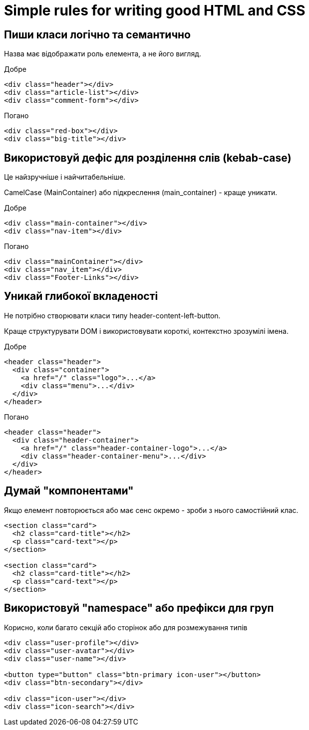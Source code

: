 = Simple rules for writing good HTML and CSS

== Пиши класи логічно та семантично

Назва має відображати роль елемента, а не його вигляд.

Добре

[source,html]
----
<div class="header"></div>
<div class="article-list"></div>
<div class="comment-form"></div>
----

Погано

[source,html]
----
<div class="red-box"></div>
<div class="big-title"></div>
----


== Використовуй дефіс для розділення слів (kebab-case)

Це найзручніше і найчитабельніше.

CamelCase (MainContainer) або підкреслення (main_container) - краще уникати.

Добре

[source,html]
----
<div class="main-container"></div>
<div class="nav-item"></div>
----

Погано

[source,html]
----
<div class="mainContainer"></div>
<div class="nav_item"></div>
<div class="Footer-Links"></div>
----


== Уникай глибокої вкладеності

Не потрібно створювати класи типу header-content-left-button.

Краще структурувати DOM і використовувати короткі, контекстно зрозумілі імена.

Добре

[source,html]
----
<header class="header">
  <div class="container">
    <a href="/" class="logo">...</a>
    <div class="menu">...</div>
  </div>
</header>
----

Погано

[source,html]
----
<header class="header">
  <div class="header-container">
    <a href="/" class="header-container-logo">...</a>
    <div class="header-container-menu">...</div>
  </div>
</header>
----


== Думай "компонентами"

Якщо елемент повторюється або має сенс окремо - зроби з нього самостійний клас.

[source,html]
----
<section class="card">
  <h2 class="card-title"></h2>
  <p class="card-text"></p>
</section>

<section class="card">
  <h2 class="card-title"></h2>
  <p class="card-text"></p>
</section>
----

== Використовуй "namespace" або префікси для груп

Корисно, коли багато секцій або сторінок або для розмежування типів

[source,html]
----
<div class="user-profile"></div>
<div class="user-avatar"></div>
<div class="user-name"></div>

<button type="button" class="btn-primary icon-user"></button>
<div class="btn-secondary"></div>

<div class="icon-user"></div>
<div class="icon-search"></div>
----

